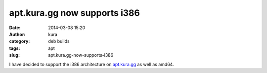 apt.kura.gg now supports i386
#############################
:date: 2014-03-08 15:20
:author: kura
:category: deb builds
:tags: apt
:slug: apt.kura.gg-now-supports-i386

I have decided to support the i386 architecture on `apt.kura.gg
</apt.kura.gg/>`__ as well as amd64.
